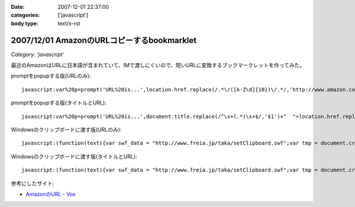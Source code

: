 :date: 2007-12-01 22:37:00
:categories: ['javascript']
:body type: text/x-rst

===========================================
2007/12/01 AmazonのURLコピーするbookmarklet
===========================================

*Category: 'javascript'*

最近のAmazonはURLに日本語が含まれていて、IMで渡しにくいので、短いURLに変換するブックマークレットを作ってみた。

promptをpopupする版(URLのみ)::

  javascript:var%20p=prompt('URL%20is...',location.href.replace(/.*\/([A-Z\d]{10})\/.*/,'http://www.amazon.co.jp/dp/$1'))

promptをpopupする版(タイトルとURL)::

  javascript:var%20p=prompt('URL%20is...',document.title.replace(/^\s+(.*)\s+$/,'$1')+"  "+location.href.replace(/.*\/([A-Z\d]{10})\/.*/,'http://www.amazon.co.jp/dp/$1'))


Windowsのクリップボードに渡す版(URLのみ)::

  javascript:(function(text){var swf_data = "http://www.freia.jp/taka/setClipboard.swf";var tmp = document.createElement("div");tmp.innerHTML = '<embed src="'+swf_data+'" FlashVars="code='+encodeURI(text)+'" width="0" height="0"></embed>';with(tmp.style){position ="absolute";left = "-10px";top  = "-10px";visibility = "hidden";};document.body.appendChild(tmp);setTimeout(function(){document.body.removeChild(tmp)},1000);})(location.href.replace(/.*\/([A-Z\d]{10})\/.*/,'http://www.amazon.co.jp/dp/$1'))

Windowsのクリップボードに渡す版(タイトルとURL)::

  javascript:(function(text){var swf_data = "http://www.freia.jp/taka/setClipboard.swf";var tmp = document.createElement("div");tmp.innerHTML = '<embed src="'+swf_data+'" FlashVars="code='+encodeURI(text)+'" width="0" height="0"></embed>';with(tmp.style){position ="absolute";left = "-10px";top  = "-10px";visibility = "hidden";};document.body.appendChild(tmp);setTimeout(function(){document.body.removeChild(tmp)},1000);})(document.title.replace(/^\s+(.*)\s+$/,'$1')+"\n"+location.href.replace(/.*\/([A-Z\d]{10})\/.*/,'http://www.amazon.co.jp/dp/$1'))


参考にしたサイト:

- `AmazonのURL - Vox`_

.. _`AmazonのURL - Vox`: http://takeshi.vox.com/library/post/amazon%E3%81%AEurl.html


.. :extend type: text/html
.. :extend:



.. :comments:
.. :comment id: 2008-12-17.3934052472
.. :title: Re:AmazonのURLコピーするbookmarklet
.. :author: big fat gay
.. :date: 2008-12-17 08:49:54
.. :email: gay@iggy-pop-gay.com
.. :url: http://iggy-pop-gay.com/map-of-gay-world/
.. :body:
.. Gay line dancing
.. <url>http://iggy-pop-gay.com/map-of-gay-world/|Map of gay world</url>
.. 
